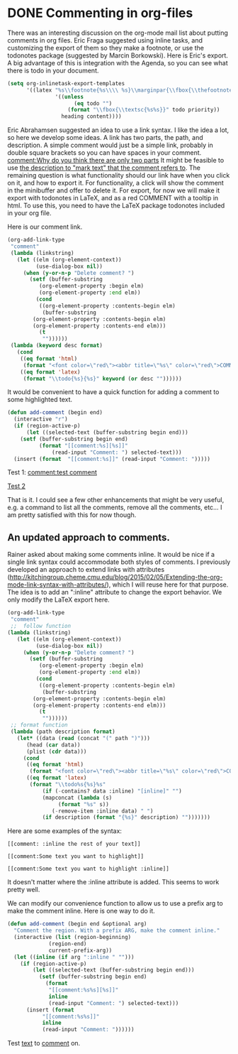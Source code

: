 * DONE Commenting in org-files
  CLOSED: [2015-04-24 Fri 12:41]
  :PROPERTIES:
  :categories: org
  :date:     2015/04/24 12:41:39
  :updated:  2015/11/19 09:22:50
  :END:
There was an interesting discussion on the org-mode mail list about putting comments in org files. Eric Fraga suggested using inline tasks, and customizing the export of them so they make a footnote, or use the todonotes package (suggested by Marcin Borkowski). Here is Eric's export. A big advantage of this is integration with the Agenda, so you can see what there is todo in your document.

#+begin_src emacs-lisp
  (setq org-inlinetask-export-templates
        '((latex "%s\\footnote{%s\\\\ %s}\\marginpar{\\fbox{\\thefootnote}}"
                 '((unless
                       (eq todo "")
                     (format "\\fbox{\\textsc{%s%s}}" todo priority))
                   heading content))))
#+end_src

Eric Abrahamsen suggested an idea to use a link syntax. I like the idea a lot, so here we develop some ideas. A link has two parts, the path, and description. A simple comment would just be a simple link, probably in double square brackets so you can have spaces in your comment. [[comment:Why do you think there are only two parts]] It might be feasible to use [[comment:Why do you quote mark?][the description to "mark text" that the comment refers to]]. The remaining question is what functionality should our link have when you click on it, and how to export it. For functionality, a click will show the comment in the minibuffer and offer to delete it. For export, for now we will make it export with todonotes in LaTeX, and as a red COMMENT with a tooltip in html. To use this, you need to have the LaTeX package todonotes included in your org file.
#+LATEX_HEADER: \usepackage{todonotes}

Here is our comment link.

#+BEGIN_SRC emacs-lisp
(org-add-link-type
 "comment"
 (lambda (linkstring)
   (let ((elm (org-element-context))
         (use-dialog-box nil))
     (when (y-or-n-p "Delete comment? ")
       (setf (buffer-substring
	      (org-element-property :begin elm)
	      (org-element-property :end elm))
	     (cond
	      ((org-element-property :contents-begin elm)
	       (buffer-substring
		(org-element-property :contents-begin elm)
		(org-element-property :contents-end elm)))
	      (t
	       ""))))))
 (lambda (keyword desc format)
   (cond
    ((eq format 'html)
     (format "<font color=\"red\"><abbr title=\"%s\" color=\"red\">COMMENT</abbr></font> %s" keyword (or desc "")))
    ((eq format 'latex)
     (format "\\todo{%s}{%s}" keyword (or desc ""))))))
#+END_SRC


It would be convenient to have a quick function for adding a comment to some highlighted text.

#+BEGIN_SRC emacs-lisp
(defun add-comment (begin end)
  (interactive "r")
  (if (region-active-p)
      (let ((selected-text (buffer-substring begin end)))
	(setf (buffer-substring begin end)
	      (format "[[comment:%s][%s]]"
		      (read-input "Comment: ") selected-text)))
  (insert (format  "[[comment:%s]]" (read-input "Comment: ")))))
#+END_SRC

Test 1: [[comment:test comment]]

[[comment:You seem to have forgotten Test 2][Test 2]]

That is it. I could see a few other enhancements that might be very useful, e.g. a command to list all the comments, remove all the comments, etc... I am pretty satisfied with this for now though.

** An updated approach to comments.
Rainer asked about making some comments inline. It would be nice if a single link syntax could accommodate both styles of comments. I previously developed an approach to extend links with attributes (http://kitchingroup.cheme.cmu.edu/blog/2015/02/05/Extending-the-org-mode-link-syntax-with-attributes/), which I will reuse here for that purpose. The idea is to add an ":inline" attribute to change the export behavior. We only modify the LaTeX export here.

#+BEGIN_SRC emacs-lisp
(org-add-link-type
 "comment"
 ;;  follow function
(lambda (linkstring)
   (let ((elm (org-element-context))
         (use-dialog-box nil))
     (when (y-or-n-p "Delete comment? ")
       (setf (buffer-substring
	      (org-element-property :begin elm)
	      (org-element-property :end elm))
	     (cond
	      ((org-element-property :contents-begin elm)
	       (buffer-substring
		(org-element-property :contents-begin elm)
		(org-element-property :contents-end elm)))
	      (t
	       ""))))))
 ;; format function
 (lambda (path description format)
   (let* ((data (read (concat "(" path ")")))
	  (head (car data))
	  (plist (cdr data)))
     (cond
      ((eq format 'html)
       (format "<font color=\"red\"><abbr title=\"%s\" color=\"red\">COMMENT</abbr></font> %s" path (or description "")))
      ((eq format 'latex)
       (format "\\todo%s{%s}%s"
	       (if (-contains? data :inline) "[inline]" "")
	       (mapconcat (lambda (s)
			    (format "%s" s))
			  (-remove-item :inline data) " ")
	       (if description (format "{%s}" description) "")))))))
#+END_SRC

Here are some examples of the syntax:
#+BEGIN_EXAMPLE
[[comment: :inline the rest of your text]]

[[comment:Some text you want to highlight]]

[[comment:Some text you want to highlight :inline]]
#+END_EXAMPLE

It doesn't matter where the :inline attribute is added. This seems to work pretty well.

We can modify our convenience function to allow us to use a prefix arg to make the comment inline. Here is one way to do it.

#+BEGIN_SRC emacs-lisp
(defun add-comment (begin end &optional arg)
  "Comment the region. With a prefix ARG, make the comment inline."
  (interactive (list (region-beginning)
		     (region-end)
		     current-prefix-arg))
  (let ((inline (if arg ":inline " "")))
	(if (region-active-p)
	    (let ((selected-text (buffer-substring begin end)))
	      (setf (buffer-substring begin end)
		    (format
		     "[[comment:%s%s][%s]]"
		     inline
		     (read-input "Comment: ") selected-text)))
	  (insert (format
		   "[[comment:%s%s]]"
		   inline
		   (read-input "Comment: "))))))
#+END_SRC

#+RESULTS:
: add-comment

Test [[comment:a new regular comment][text]] to  [[comment::inline an inline comment][comment]] on.
